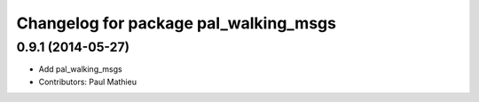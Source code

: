 ^^^^^^^^^^^^^^^^^^^^^^^^^^^^^^^^^^^^^^
Changelog for package pal_walking_msgs
^^^^^^^^^^^^^^^^^^^^^^^^^^^^^^^^^^^^^^

0.9.1 (2014-05-27)
------------------
* Add pal_walking_msgs
* Contributors: Paul Mathieu
